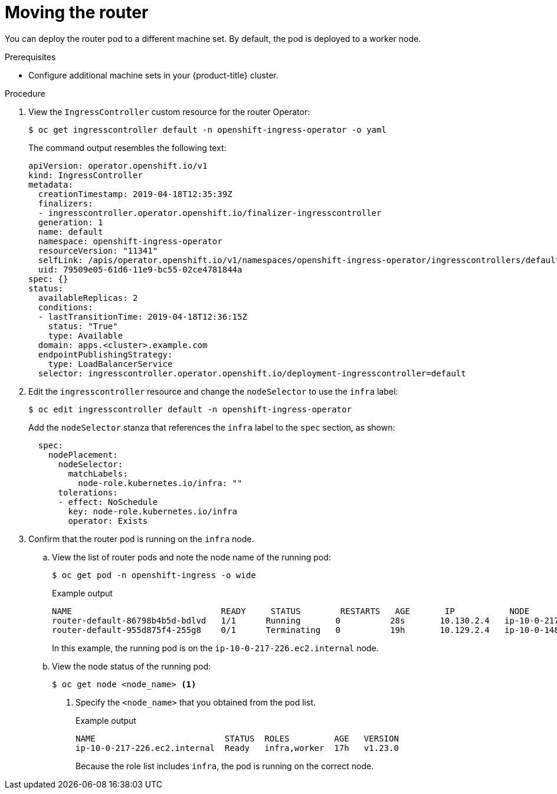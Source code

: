 // Module included in the following assemblies:
//
// * machine_management/creating-infrastructure-machinesets.adoc

:_content-type: PROCEDURE
[id="infrastructure-moving-router_{context}"]
= Moving the router

You can deploy the router pod to a different machine set. By default, the pod is deployed to a worker node.

.Prerequisites

* Configure additional machine sets in your {product-title} cluster.

.Procedure

. View the `IngressController` custom resource for the router Operator:
+
[source,terminal]
----
$ oc get ingresscontroller default -n openshift-ingress-operator -o yaml
----
+
The command output resembles the following text:
+
[source,yaml]
----
apiVersion: operator.openshift.io/v1
kind: IngressController
metadata:
  creationTimestamp: 2019-04-18T12:35:39Z
  finalizers:
  - ingresscontroller.operator.openshift.io/finalizer-ingresscontroller
  generation: 1
  name: default
  namespace: openshift-ingress-operator
  resourceVersion: "11341"
  selfLink: /apis/operator.openshift.io/v1/namespaces/openshift-ingress-operator/ingresscontrollers/default
  uid: 79509e05-61d6-11e9-bc55-02ce4781844a
spec: {}
status:
  availableReplicas: 2
  conditions:
  - lastTransitionTime: 2019-04-18T12:36:15Z
    status: "True"
    type: Available
  domain: apps.<cluster>.example.com
  endpointPublishingStrategy:
    type: LoadBalancerService
  selector: ingresscontroller.operator.openshift.io/deployment-ingresscontroller=default
----

. Edit the `ingresscontroller` resource and change the `nodeSelector` to use the `infra` label:
+
[source,terminal]
----
$ oc edit ingresscontroller default -n openshift-ingress-operator
----
+
Add the `nodeSelector` stanza that references the `infra` label to the `spec` section, as shown:
+
[source,yaml]
----
  spec:
    nodePlacement:
      nodeSelector:
        matchLabels:
          node-role.kubernetes.io/infra: ""
      tolerations:
      - effect: NoSchedule
        key: node-role.kubernetes.io/infra
        operator: Exists
----

. Confirm that the router pod is running on the `infra` node.
.. View the list of router pods and note the node name of the running pod:
+
[source,terminal]
----
$ oc get pod -n openshift-ingress -o wide
----
+
.Example output
[source,terminal]
----
NAME                              READY     STATUS        RESTARTS   AGE       IP           NODE                           NOMINATED NODE   READINESS GATES
router-default-86798b4b5d-bdlvd   1/1      Running       0          28s       10.130.2.4   ip-10-0-217-226.ec2.internal   <none>           <none>
router-default-955d875f4-255g8    0/1      Terminating   0          19h       10.129.2.4   ip-10-0-148-172.ec2.internal   <none>           <none>
----
+
In this example, the running pod is on the `ip-10-0-217-226.ec2.internal` node.

.. View the node status of the running pod:
+
[source,terminal]
----
$ oc get node <node_name> <1>
----
<1> Specify the `<node_name>` that you obtained from the pod list.
+
.Example output
[source,terminal]
----
NAME                          STATUS  ROLES         AGE   VERSION
ip-10-0-217-226.ec2.internal  Ready   infra,worker  17h   v1.23.0
----
+
Because the role list includes `infra`, the pod is running on the correct node.
